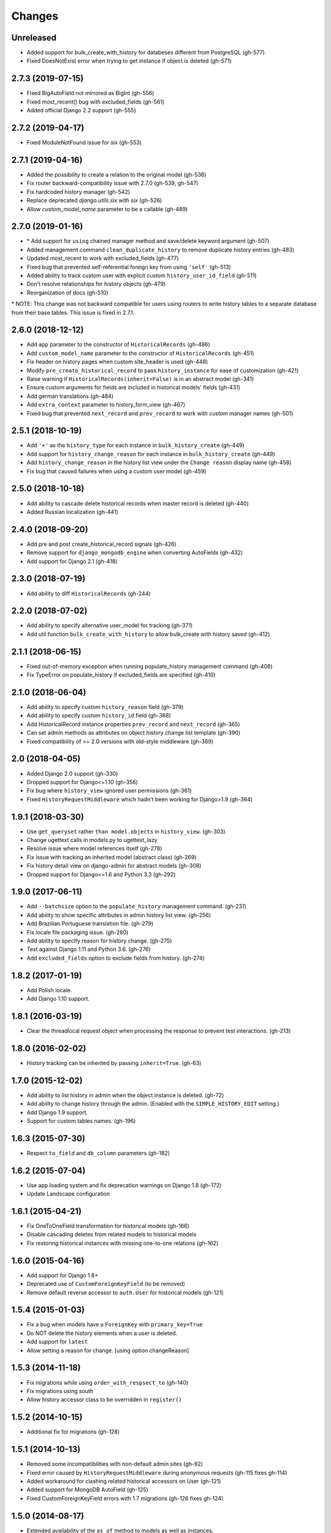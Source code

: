 Changes
=======

Unreleased
----------
- Added support for bulk_create_with_history for databeses different from PostgreSQL (gh-577)
- Fixed DoesNotExist error when trying to get instance if object is deleted (gh-571)

2.7.3 (2019-07-15)
------------------
- Fixed BigAutoField not mirrored as BigInt (gh-556)
- Fixed most_recent() bug with excluded_fields (gh-561)
- Added official Django 2.2 support (gh-555)

2.7.2 (2019-04-17)
------------------
- Fixed ModuleNotFound issue for `six` (gh-553)

2.7.1 (2019-04-16)
------------------
- Added the possibility to create a relation to the original model (gh-536)
- Fix router backward-compatibility issue with 2.7.0 (gh-539, gh-547)
- Fix hardcoded history manager (gh-542)
- Replace deprecated `django.utils.six` with `six` (gh-526)
- Allow `custom_model_name` parameter to be a callable (gh-489)

2.7.0 (2019-01-16)
------------------
- \* Add support for ``using`` chained manager method and save/delete keyword argument (gh-507)
- Added management command ``clean_duplicate_history`` to remove duplicate history entries (gh-483)
- Updated most_recent to work with excluded_fields (gh-477)
- Fixed bug that prevented self-referential foreign key from using ``'self'`` (gh-513)
- Added ability to track custom user with explicit custom ``history_user_id_field`` (gh-511)
- Don't resolve relationships for history objects (gh-479)
- Reorganization of docs (gh-510)

\* NOTE: This change was not backward compatible for users using routers to write
history tables to a separate database from their base tables. This issue is fixed in
2.7.1.

2.6.0 (2018-12-12)
------------------
- Add ``app`` parameter to the constructor of ``HistoricalRecords`` (gh-486)
- Add ``custom_model_name`` parameter to the constructor of ``HistoricalRecords`` (gh-451)
- Fix header on history pages when custom site_header is used (gh-448)
- Modify ``pre_create_historical_record`` to pass ``history_instance`` for ease of customization (gh-421)
- Raise warning if ``HistoricalRecords(inherit=False)`` is in an abstract model (gh-341)
- Ensure custom arguments for fields are included in historical models' fields (gh-431)
- Add german translations (gh-484)
- Add ``extra_context`` parameter to history_form_view (gh-467)
- Fixed bug that prevented ``next_record`` and ``prev_record`` to work with custom manager names (gh-501)

2.5.1 (2018-10-19)
------------------
- Add ``'+'`` as the ``history_type`` for each instance in ``bulk_history_create`` (gh-449)
- Add support for  ``history_change_reason`` for each instance in ``bulk_history_create`` (gh-449)
- Add ``history_change_reason`` in the history list view under the  ``Change reason`` display name (gh-458)
- Fix bug that caused failures when using a custom user model (gh-459)

2.5.0 (2018-10-18)
------------------
- Add ability to cascade delete historical records when master record is deleted (gh-440)
- Added Russian localization (gh-441)

2.4.0 (2018-09-20)
------------------
- Add pre and post create_historical_record signals (gh-426)
- Remove support for ``django_mongodb_engine`` when converting AutoFields (gh-432)
- Add support for Django 2.1 (gh-418)

2.3.0 (2018-07-19)
------------------
- Add ability to diff ``HistoricalRecords`` (gh-244)

2.2.0 (2018-07-02)
------------------
- Add ability to specify alternative user_model for tracking (gh-371)
- Add util function ``bulk_create_with_history`` to allow bulk_create with history saved (gh-412)

2.1.1 (2018-06-15)
------------------
- Fixed out-of-memory exception when running populate_history management command (gh-408)
- Fix TypeError on populate_history if excluded_fields are specified (gh-410)

2.1.0 (2018-06-04)
------------------
- Add ability to specify custom ``history_reason`` field (gh-379)
- Add ability to specify custom ``history_id`` field (gh-368)
- Add HistoricalRecord instance properties ``prev_record`` and ``next_record`` (gh-365)
- Can set admin methods as attributes on object history change list template (gh-390)
- Fixed compatibility of >= 2.0 versions with old-style middleware (gh-369)

2.0 (2018-04-05)
----------------
- Added Django 2.0 support (gh-330)
- Dropped support for Django<=1.10 (gh-356)
- Fix bug where ``history_view`` ignored user permissions (gh-361)
- Fixed ``HistoryRequestMiddleware`` which hadn't been working for Django>1.9 (gh-364)

1.9.1 (2018-03-30)
------------------
- Use ``get_queryset`` rather ``than model.objects`` in ``history_view``. (gh-303)
- Change ugettext calls in models.py to ugettext_lazy
- Resolve issue where model references itself (gh-278)
- Fix issue with tracking an inherited model (abstract class) (gh-269)
- Fix history detail view on django-admin for abstract models (gh-308)
- Dropped support for Django<=1.6 and Python 3.3 (gh-292)

1.9.0 (2017-06-11)
------------------
- Add ``--batchsize`` option to the ``populate_history`` management command. (gh-231)
- Add ability to show specific attributes in admin history list view. (gh-256)
- Add Brazilian Portuguese translation file. (gh-279)
- Fix locale file packaging issue. (gh-280)
- Add ability to specify reason for history change. (gh-275)
- Test against Django 1.11 and Python 3.6. (gh-276)
- Add ``excluded_fields`` option to exclude fields from history. (gh-274)

1.8.2 (2017-01-19)
------------------
- Add Polish locale.
- Add Django 1.10 support.

1.8.1 (2016-03-19)
------------------
- Clear the threadlocal request object when processing the response to prevent test interactions. (gh-213)

1.8.0 (2016-02-02)
------------------
- History tracking can be inherited by passing ``inherit=True``. (gh-63)

1.7.0 (2015-12-02)
------------------
- Add ability to list history in admin when the object instance is deleted. (gh-72)
- Add ability to change history through the admin. (Enabled with the ``SIMPLE_HISTORY_EDIT`` setting.)
- Add Django 1.9 support.
- Support for custom tables names. (gh-196)

1.6.3 (2015-07-30)
------------------
- Respect ``to_field`` and ``db_column`` parameters (gh-182)

1.6.2 (2015-07-04)
------------------
- Use app loading system and fix deprecation warnings on Django 1.8 (gh-172)
- Update Landscape configuration

1.6.1 (2015-04-21)
------------------
- Fix OneToOneField transformation for historical models (gh-166)
- Disable cascading deletes from related models to historical models
- Fix restoring historical instances with missing one-to-one relations (gh-162)

1.6.0 (2015-04-16)
------------------
- Add support for Django 1.8+
- Deprecated use of ``CustomForeignKeyField`` (to be removed)
- Remove default reverse accessor to ``auth.User`` for historical models (gh-121)

1.5.4 (2015-01-03)
------------------
- Fix a bug when models have a ``ForeignKey`` with ``primary_key=True``
- Do NOT delete the history elements when a user is deleted.
- Add support for ``latest``
- Allow setting a reason for change. [using option changeReason]

1.5.3 (2014-11-18)
------------------
- Fix migrations while using ``order_with_respsect_to`` (gh-140)
- Fix migrations using south
- Allow history accessor class to be overridden in ``register()``

1.5.2 (2014-10-15)
------------------
- Additional fix for migrations (gh-128)

1.5.1 (2014-10-13)
------------------
- Removed some incompatibilities with non-default admin sites (gh-92)
- Fixed error caused by ``HistoryRequestMiddleware`` during anonymous requests (gh-115 fixes gh-114)
- Added workaround for clashing related historical accessors on User (gh-121)
- Added support for MongoDB AutoField (gh-125)
- Fixed CustomForeignKeyField errors with 1.7 migrations (gh-126 fixes gh-124)

1.5.0 (2014-08-17)
------------------
- Extended availability of the ``as_of`` method to models as well as instances.
- Allow ``history_user`` on historical objects to be set by middleware.
- Fixed error that occurs when a foreign key is designated using just the name of the model.
- Drop Django 1.3 support

1.4.0 (2014-06-29)
------------------
- Fixed error that occurs when models have a foreign key pointing to a one to one field.
- Fix bug when model verbose_name uses unicode (gh-76)
- Allow non-integer foreign keys
- Allow foreign keys referencing the name of the model as a string
- Added the ability to specify a custom ``history_date``
- Note that ``simple_history`` should be added to ``INSTALLED_APPS`` (gh-94 fixes gh-69)
- Properly handle primary key escaping in admin URLs (gh-96 fixes gh-81)
- Add support for new app loading (Django 1.7+)
- Allow specifying custom base classes for historical models (gh-98)

1.3.0 (2013-05-17)
------------------

- Fixed bug when using ``django-simple-history`` on nested models package
- Allow history table to be formatted correctly with ``django-admin-bootstrap``
- Disallow calling ``simple_history.register`` twice on the same model
- Added Python 3 support
- Added support for custom user model (Django 1.5+)

1.2.3 (2013-04-22)
------------------

- Fixed packaging bug: added admin template files to PyPI package

1.2.1 (2013-04-22)
------------------

- Added tests
- Added history view/revert feature in admin interface
- Various fixes and improvements

Oct 22, 2010
------------

- Merged setup.py from Klaas van Schelven - Thanks!

Feb 21, 2010
------------

- Initial project creation, with changes to support ForeignKey relations.
